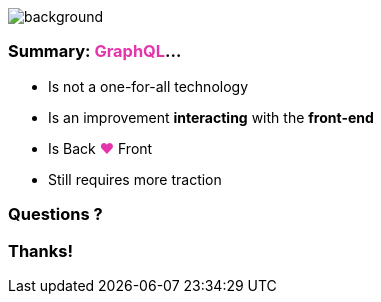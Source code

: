 == +++<span></span>+++

image::summary.png[background, size=80%]

=== **Summary**: +++<span style="color:#e535ab;font-weight:bold;">GraphQL</span>+++...

[%step]
* Is not a one-for-all technology
* Is an improvement **interacting** with the **front-end**
* Is Back +++<span style="color:#e535ab;font-weight:bold;">&#10084;</span>+++ Front
* Still requires more traction

=== Questions ?

=== Thanks!

